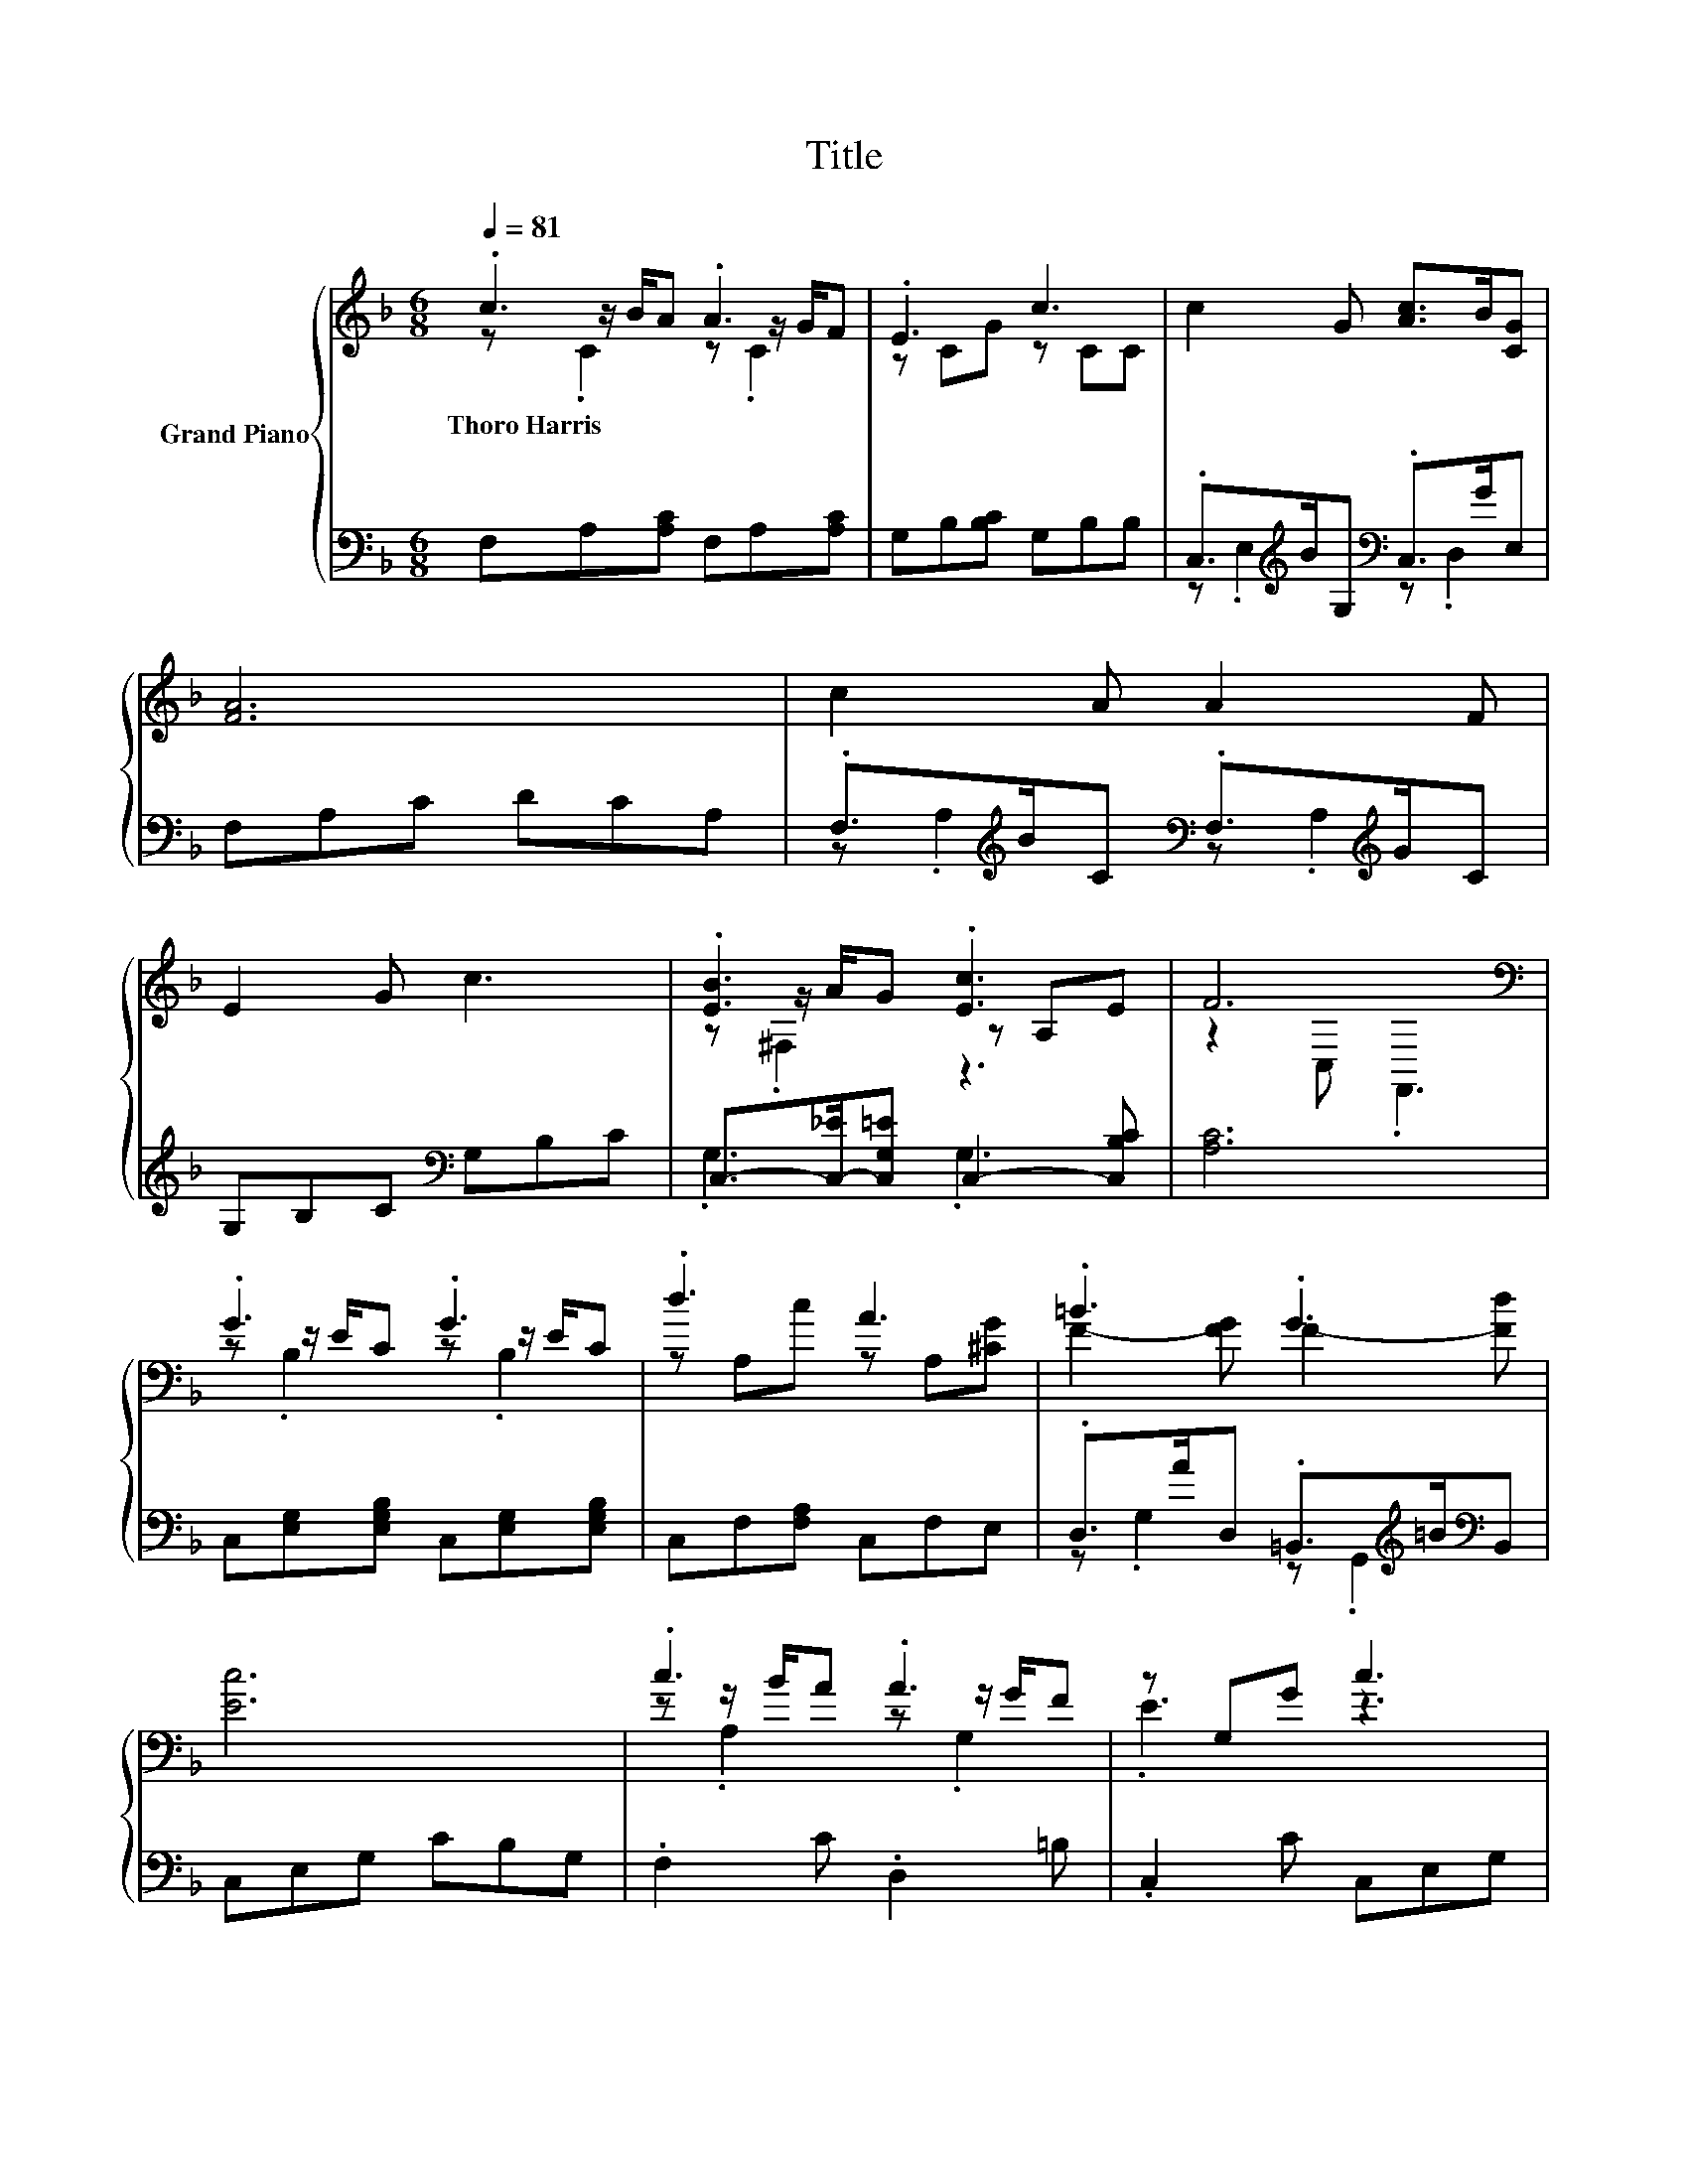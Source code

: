 X:1
T:Title
%%score { ( 1 2 3 ) | ( 4 5 ) }
L:1/8
Q:1/4=81
M:6/8
K:F
V:1 treble nm="Grand Piano"
V:2 treble 
V:3 treble 
V:4 bass 
V:5 bass 
V:1
 .c3 .A3 | .E3 c3 | c2 G [Ac]>B[CG] | [FA]6 | c2 A A2 F | E2 G c3 | .[EB]3 .[Ec]3 | F6[K:bass] | %8
w: Thoro~Harris *||||||||
 .G3 .G3 | .d3 A3 | .=B3 .G3 | [Ec]6 | .c3 .A3 | z G,G c3 | .[EB]3 z3 | [CF]6 | z3 z2 [FB] | %17
w: |||||||||
 A3 z3 | =B>AG dAB | c-[Gc-][Fc-] [Ec-][Dc]E | c2 A A2 F | E2 G c3 | .[EB]3 .[Ec]3 | %23
w: ||||||
[M:7/4] F6[K:bass] z2 z2 z4 |] %24
w: |
V:2
 z z/ B/A z z/ G/F | z CG z CC | x6 | x6 | x6 | x6 | z z/ A/G z A,E | z2[K:bass] C, .F,,3 | %8
 z z/ E/C z z/ E/C | z A,c z A,[^CG] | F2- [FG] F2- [Fd] | x6 | z z/ B/A z z/ G/F | .E3 z3 | %14
 z z/ A/G [Ec]2 [CE] | x6 | .[DFB]3 [FBd]2 D/D/ | z z/ =B,/C .c3 | x6 | .[CE]3 z3 | x6 | x6 | %22
 z z/ A/G z A,E |[M:7/4] z2[K:bass] C, .F,,3 z2 z2 z4 |] %24
V:3
 z .C2 z .C2 | x6 | x6 | x6 | x6 | x6 | z .^F,2 z3 | x2[K:bass] x4 | z .B,2 z .B,2 | x6 | x6 | x6 | %12
 z .A,2 z .G,2 | x6 | z .^F,2 z3 | x6 | x6 | x6 | x6 | x6 | x6 | x6 | z .^F,2 z3 | %23
[M:7/4] x2[K:bass] x12 |] %24
V:4
 F,A,[A,C] F,A,[A,C] | G,B,[B,C] G,B,B, | .C,>[K:treble]BG,[K:bass] .C,>GE, | F,A,C DCA, | %4
 .F,>[K:treble]BC[K:bass] .F,>[K:treble]GC | G,B,C[K:bass] G,B,C | %6
 C,->[C,-_E][C,G,=E] C,2- [C,B,C] | [A,C]6 | C,[E,G,][E,G,B,] C,[E,G,][E,G,B,] | %9
 C,F,[F,A,] C,F,E, | .D,>AD, .=B,,>[K:treble]=B[K:bass]B,, | C,E,G, CB,G, | .F,2 C .D,2 =B, | %13
 .C,2 C C,E,G, | .G,>_E[G,=E] G,A,B, | A,6 | z z/ ^C/D B,,2 D, | .[F,CF]3 .[F,A,C]3 | %18
 [G,DF]>[G,CF][G,=B,F] [G,B,F][G,CF][G,DF] | z ED CB,G, | %20
 .F,>[K:treble]BC[K:bass] .F,>[K:treble]GC | G,B,C[K:bass] G,B,C | %22
 C,->[C,-_E][C,G,=E] C,2- [C,B,C] |[M:7/4] [A,C]6 z2 z2 z4 |] %24
V:5
 x6 | x6 | z .E,2[K:treble][K:bass] z .D,2 | x6 | z .A,2[K:treble][K:bass] z .A,2[K:treble] | %5
 x3[K:bass] x3 | .G,3 .G,3 | x6 | x6 | x6 | z .G,2 z .G,,2[K:treble][K:bass] | x6 | x6 | x6 | %14
 C,3 C,3 | z2 C, .F,,3 | B,,3 z3 | x6 | x6 | C,6 | z .A,2[K:treble][K:bass] z .A,2[K:treble] | %21
 x3[K:bass] x3 | .G,3 .G,3 |[M:7/4] x14 |] %24

